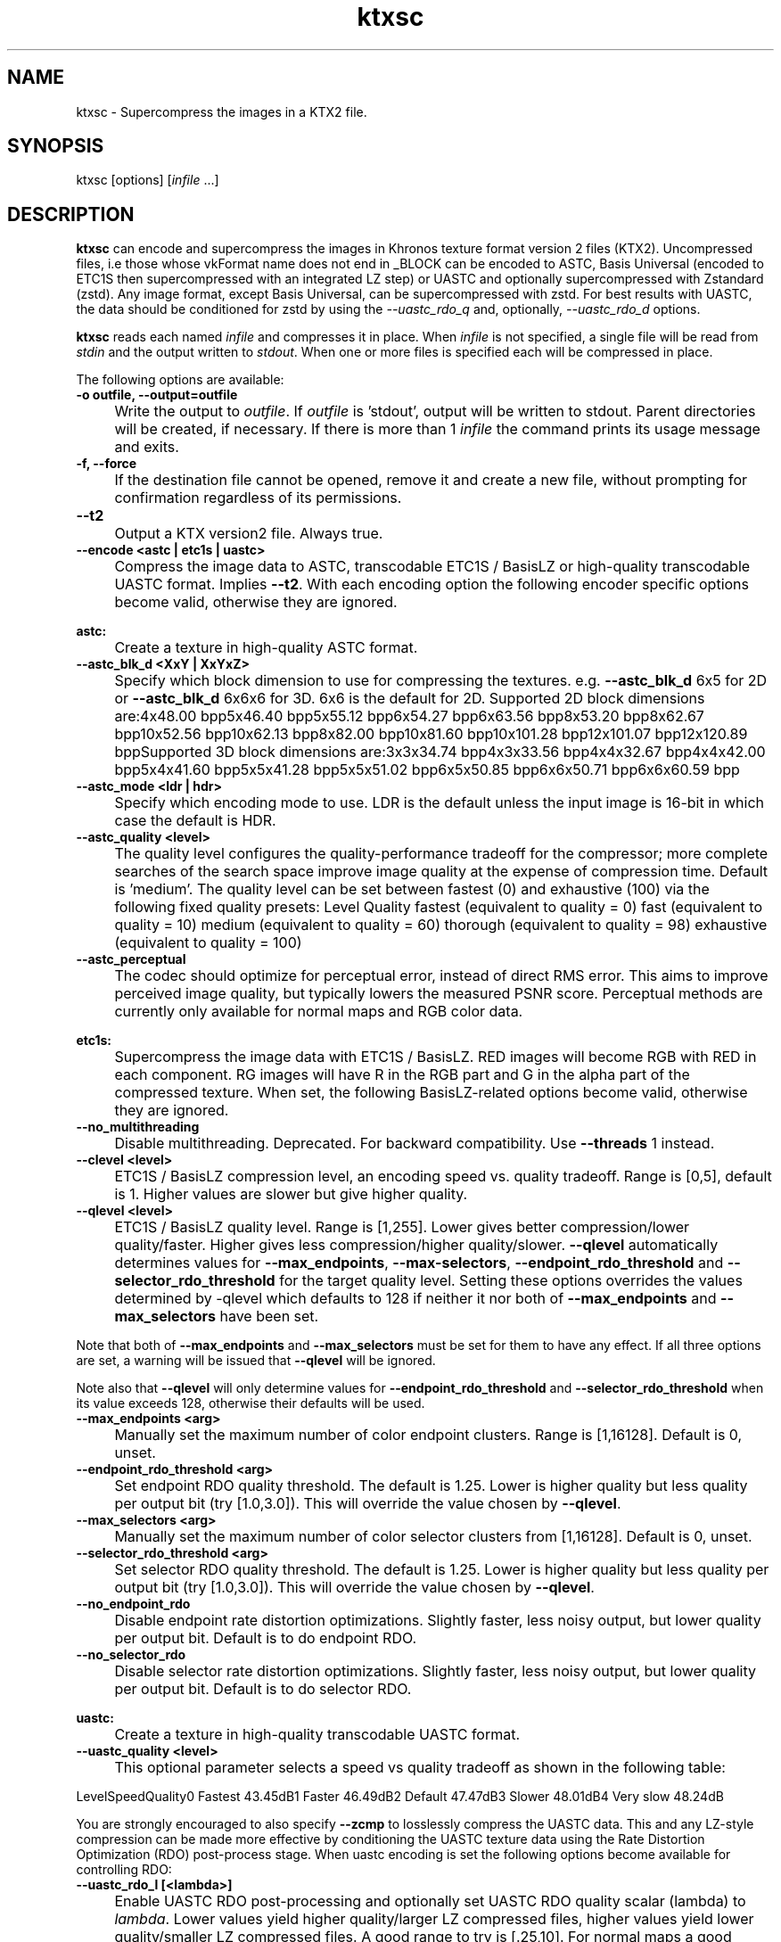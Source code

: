 .TH "ktxsc" 1 "Sat Oct 4 2025 08:43:36" "Version 4.4.2" "KTX Tools Reference" \" -*- nroff -*-
.ad l
.nh
.SH NAME
ktxsc \- Supercompress the images in a KTX2 file\&.
.SH "SYNOPSIS"
.PP
ktxsc [options] [\fIinfile\fP \&.\&.\&.]
.SH "DESCRIPTION"
.PP
\fBktxsc\fP can encode and supercompress the images in Khronos texture format version 2 files (KTX2)\&. Uncompressed files, i\&.e those whose vkFormat name does not end in \fR_BLOCK\fP can be encoded to ASTC, Basis Universal (encoded to ETC1S then supercompressed with an integrated LZ step) or UASTC and optionally supercompressed with Zstandard (zstd)\&. Any image format, except Basis Universal, can be supercompressed with zstd\&. For best results with UASTC, the data should be conditioned for zstd by using the \fI--uastc_rdo_q\fP and, optionally, \fI--uastc_rdo_d\fP options\&.

.PP
\fBktxsc\fP reads each named \fIinfile\fP and compresses it in place\&. When \fIinfile\fP is not specified, a single file will be read from \fIstdin\fP and the output written to \fIstdout\fP\&. When one or more files is specified each will be compressed in place\&.

.PP
The following options are available: 

.PP
.IP "\fB-o outfile, --output=outfile 
.IP "" 1c
Write the output to \fIoutfile\fP\&. If \fIoutfile\fP is 'stdout', output will be written to stdout\&. Parent directories will be created, if necessary\&. If there is more than 1 \fIinfile\fP the command prints its usage message and exits\&. 

.PP
.IP "\fB-f, --force 
.IP "" 1c
If the destination file cannot be opened, remove it and create a new file, without prompting for confirmation regardless of its permissions\&. 

.PP
.IP "\fB--t2 
.IP "" 1c
Output a KTX version2 file\&. Always true\&. 

.PP

.PP
.IP "\fB--encode <astc | etc1s | uastc> 
.IP "" 1c
Compress the image data to ASTC, transcodable ETC1S / BasisLZ or high-quality transcodable UASTC format\&. Implies \fB--t2\fP\&. With each encoding option the following encoder specific options become valid, otherwise they are ignored\&. 

.PP
.IP "\fBastc: 
.IP "" 1c
Create a texture in high-quality ASTC format\&. 

.PP
.IP "\fB--astc_blk_d <XxY | XxYxZ> 
.IP "" 1c
Specify which block dimension to use for compressing the textures\&. e\&.g\&. \fB--astc_blk_d\fP 6x5 for 2D or \fB--astc_blk_d\fP 6x6x6 for 3D\&. 6x6 is the default for 2D\&. Supported 2D block dimensions are:4x48\&.00 bpp5x46\&.40 bpp5x55\&.12 bpp6x54\&.27 bpp6x63\&.56 bpp8x53\&.20 bpp8x62\&.67 bpp10x52\&.56 bpp10x62\&.13 bpp8x82\&.00 bpp10x81\&.60 bpp10x101\&.28 bpp12x101\&.07 bpp12x120\&.89 bppSupported 3D block dimensions are:3x3x34\&.74 bpp4x3x33\&.56 bpp4x4x32\&.67 bpp4x4x42\&.00 bpp5x4x41\&.60 bpp5x5x41\&.28 bpp5x5x51\&.02 bpp6x5x50\&.85 bpp6x6x50\&.71 bpp6x6x60\&.59 bpp

.PP
.IP "\fB--astc_mode <ldr | hdr> 
.IP "" 1c
Specify which encoding mode to use\&. LDR is the default unless the input image is 16-bit in which case the default is HDR\&. 

.PP
.IP "\fB--astc_quality <level> 
.IP "" 1c
The quality level configures the quality-performance tradeoff for the compressor; more complete searches of the search space improve image quality at the expense of compression time\&. Default is 'medium'\&. The quality level can be set between fastest (0) and exhaustive (100) via the following fixed quality presets: Level Quality fastest (equivalent to quality = 0) fast (equivalent to quality = 10) medium (equivalent to quality = 60) thorough (equivalent to quality = 98) exhaustive (equivalent to quality = 100) 

.PP
.IP "\fB--astc_perceptual 
.IP "" 1c
The codec should optimize for perceptual error, instead of direct RMS error\&. This aims to improve perceived image quality, but typically lowers the measured PSNR score\&. Perceptual methods are currently only available for normal maps and RGB color data\&. 

.PP

.PP
.IP "\fBetc1s: 
.IP "" 1c
Supercompress the image data with ETC1S / BasisLZ\&. RED images will become RGB with RED in each component\&. RG images will have R in the RGB part and G in the alpha part of the compressed texture\&. When set, the following BasisLZ-related options become valid, otherwise they are ignored\&. 

.PP
.IP "\fB--no_multithreading 
.IP "" 1c
Disable multithreading\&. Deprecated\&. For backward compatibility\&. Use \fB--threads\fP 1 instead\&. 

.PP
.IP "\fB--clevel <level> 
.IP "" 1c
ETC1S / BasisLZ compression level, an encoding speed vs\&. quality tradeoff\&. Range is [0,5], default is 1\&. Higher values are slower but give higher quality\&. 

.PP
.IP "\fB--qlevel <level> 
.IP "" 1c
ETC1S / BasisLZ quality level\&. Range is [1,255]\&. Lower gives better compression/lower quality/faster\&. Higher gives less compression/higher quality/slower\&. \fB--qlevel\fP automatically determines values for \fB--max_endpoints\fP, \fB--max-selectors\fP, \fB--endpoint_rdo_threshold\fP and \fB--selector_rdo_threshold\fP for the target quality level\&. Setting these options overrides the values determined by -qlevel which defaults to 128 if neither it nor both of \fB--max_endpoints\fP and \fB--max_selectors\fP have been set\&.

.PP
Note that both of \fB--max_endpoints\fP and \fB--max_selectors\fP must be set for them to have any effect\&. If all three options are set, a warning will be issued that \fB--qlevel\fP will be ignored\&.

.PP
Note also that \fB--qlevel\fP will only determine values for \fB--endpoint_rdo_threshold\fP and \fB--selector_rdo_threshold\fP when its value exceeds 128, otherwise their defaults will be used\&. 

.PP
.IP "\fB--max_endpoints <arg> 
.IP "" 1c
Manually set the maximum number of color endpoint clusters\&. Range is [1,16128]\&. Default is 0, unset\&. 

.PP
.IP "\fB--endpoint_rdo_threshold <arg> 
.IP "" 1c
Set endpoint RDO quality threshold\&. The default is 1\&.25\&. Lower is higher quality but less quality per output bit (try [1\&.0,3\&.0])\&. This will override the value chosen by \fB--qlevel\fP\&. 

.PP
.IP "\fB--max_selectors <arg> 
.IP "" 1c
Manually set the maximum number of color selector clusters from [1,16128]\&. Default is 0, unset\&. 

.PP
.IP "\fB--selector_rdo_threshold <arg> 
.IP "" 1c
Set selector RDO quality threshold\&. The default is 1\&.25\&. Lower is higher quality but less quality per output bit (try [1\&.0,3\&.0])\&. This will override the value chosen by \fB--qlevel\fP\&. 

.PP
.IP "\fB--no_endpoint_rdo 
.IP "" 1c
Disable endpoint rate distortion optimizations\&. Slightly faster, less noisy output, but lower quality per output bit\&. Default is to do endpoint RDO\&. 

.PP
.IP "\fB--no_selector_rdo 
.IP "" 1c
Disable selector rate distortion optimizations\&. Slightly faster, less noisy output, but lower quality per output bit\&. Default is to do selector RDO\&. 

.PP

.PP
.IP "\fBuastc: 
.IP "" 1c
Create a texture in high-quality transcodable UASTC format\&. 

.PP
.IP "\fB--uastc_quality <level> 
.IP "" 1c
This optional parameter selects a speed vs quality tradeoff as shown in the following table:

.PP
LevelSpeedQuality0 Fastest 43\&.45dB1 Faster 46\&.49dB2 Default 47\&.47dB3 Slower 48\&.01dB4 Very slow 48\&.24dB

.PP
You are strongly encouraged to also specify \fB--zcmp\fP to losslessly compress the UASTC data\&. This and any LZ-style compression can be made more effective by conditioning the UASTC texture data using the Rate Distortion Optimization (RDO) post-process stage\&. When uastc encoding is set the following options become available for controlling RDO: 

.PP
.IP "\fB--uastc_rdo_l [<lambda>] 
.IP "" 1c
Enable UASTC RDO post-processing and optionally set UASTC RDO quality scalar (lambda) to \fIlambda\fP\&. Lower values yield higher quality/larger LZ compressed files, higher values yield lower quality/smaller LZ compressed files\&. A good range to try is [\&.25,10]\&. For normal maps a good range is [\&.25,\&.75]\&. The full range is [\&.001,10\&.0]\&. Default is 1\&.0\&.

.PP
Note that previous versions used the \fB--uastc_rdo_q\fP option which was removed because the RDO algorithm changed\&. 

.PP
.IP "\fB--uastc_rdo_d <dictsize> 
.IP "" 1c
Set UASTC RDO dictionary size in bytes\&. Default is 4096\&. Lower values=faster, but give less compression\&. Range is [64,65536]\&. 

.PP
.IP "\fB--uastc_rdo_b <scale> 
.IP "" 1c
Set UASTC RDO max smooth block error scale\&. Range is [1\&.0,300\&.0]\&. Default is 10\&.0, 1\&.0 is disabled\&. Larger values suppress more artifacts (and allocate more bits) on smooth blocks\&. 

.PP
.IP "\fB--uastc_rdo_s <deviation> 
.IP "" 1c
Set UASTC RDO max smooth block standard deviation\&. Range is [\&.01,65536\&.0]\&. Default is 18\&.0\&. Larger values expand the range of blocks considered smooth\&. 

.PP
.IP "\fB--uastc_rdo_f 
.IP "" 1c
Do not favor simpler UASTC modes in RDO mode\&. 

.PP
.IP "\fB--uastc_rdo_m 
.IP "" 1c
Disable RDO multithreading (slightly higher compression, deterministic)\&. 

.PP

.PP
.IP "\fB--input_swizzle <swizzle> 
.IP "" 1c
Swizzle the input components according to \fIswizzle\fP which is an alhpanumeric sequence matching the regular expression \fR^\fP[rgba01]{4}$\&. 

.PP
.IP "\fB--normal_mode 
.IP "" 1c
Only valid for linear textures with two or more components\&. If the input texture has three or four linear components it is assumed to be a three component linear normal map storing unit length normals as (R=X, G=Y, B=Z)\&. A fourth component will be ignored\&. The map will be converted to a two component X+Y normal map stored as (RGB=X, A=Y) prior to encoding\&. If unsure that your normals are unit length, use \fB--normalize\fP\&. If the input has 2 linear components it is assumed to be an X+Y map of unit normals\&.

.PP
The Z component can be recovered programmatically in shader code by using the equations: 
.PP
.nf

          nml\&.xy = texture(\&.\&.\&.)\&.ga;              // Load in [0,1]
          nml\&.xy = nml\&.xy * 2\&.0 - 1\&.0;           // Unpack to [-1,1]
          nml\&.z = sqrt(1 - dot(nml\&.xy, nml\&.xy)); // Compute Z
                     
.fi
.PP
 For ASTC encoding, '\fB--encode\fP astc', encoder parameters are tuned for better quality on normal maps\&. For ETC1S encoding, \fB'--encode\fP etc1s', RDO is disabled (no selector RDO, no endpoint RDO) to provide better quality\&.

.PP
In \fItoktx\fP you can prevent conversion of the normal map to two components by specifying '\fB--input_swizzle\fP rgb1'\&. 

.PP
.IP "\fB--normalize 
.IP "" 1c
Normalize input normals to have a unit length\&. Only valid for linear textures with 2 or more components\&. For 2-component inputs 2D unit normals are calculated\&. Do not use these 2D unit normals to generate X+Y normals for --normal_mode\&. For 4-component inputs a 3D unit normal is calculated\&. 1\&.0 is used for the value of the 4th component\&. 

.PP
.IP "\fB--no_sse 
.IP "" 1c
Forbid use of the SSE instruction set\&. Ignored if CPU does not support SSE\&. Only the Basis Universal compressor uses SSE\&. 

.PP
.IP "\fB--bcmp 
.IP "" 1c
Deprecated\&. Use '\fB--encode\fP etc1s' instead\&. 

.PP
.IP "\fB--uastc [<level>] 
.IP "" 1c
Deprecated\&. Use '\fB--encode\fP uastc' instead\&. 

.PP
.IP "\fB--zcmp [<compressionLevel>] 
.IP "" 1c
Supercompress the data with Zstandard\&. Implies \fB--t2\fP\&. Can be used with data in any format except ETC1S / BasisLZ\&. Most effective with RDO-conditioned UASTC or uncompressed formats\&. The optional compressionLevel range is 1 - 22 and the default is 3\&. Lower values=faster but give less compression\&. Values above 20 should be used with caution as they require more memory\&. 

.PP
.IP "\fB--threads <count> 
.IP "" 1c
Explicitly set the number of threads to use during compression\&. By default, ETC1S / BasisLZ and ASTC compression will use the number of threads reported by thread::hardware_concurrency or 1 if value returned is 0\&. 

.PP
.IP "\fB--verbose 
.IP "" 1c
Print encoder/compressor activity status to stdout\&. Currently only the astc, etc1s and uastc encoders emit status\&. 

.PP

.PP
.IP "\fB-h, --help 
.IP "" 1c
Print this usage message and exit\&. 

.PP
.IP "\fB-v, --version 
.IP "" 1c
Print the version number of this program and exit\&. 

.PP

.PP
.PP
.nf
    In case of ambiguity, such as when the last option is one with an optional
    parameter, separate options from file names with " -- "\&.

    Any specified ASTC, ETC1S / BasisLZ, UASTC and supercompression options are
    recorded in the metadata item @c KTXwriterScParams in the output file\&.
.fi
.PP
  
.SH "EXIT STATUS"
.PP
\fBktxsc\fP exits 0 on success, 1 on command line errors and 2 on functional errors\&.
.SH "HISTORY"
.PP
\fBVersion 4\&.0\fP
.RS 4

.IP "\(bu" 2
Initial version\&.
.PP
.RE
.PP
.SH "AUTHOR"
.PP
Mark Callow, github\&.com/MarkCallow 
